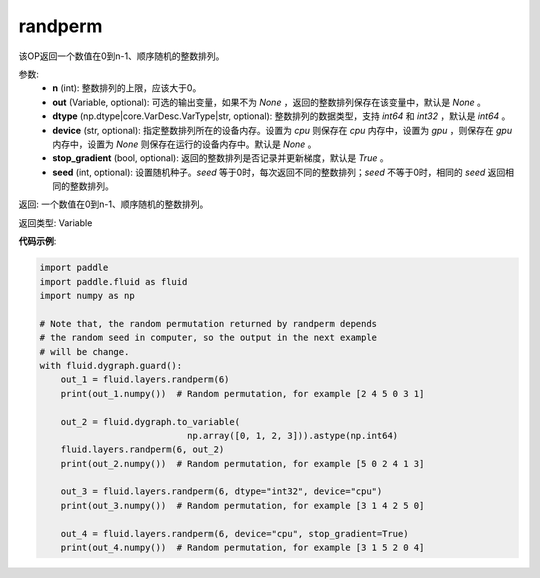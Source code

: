 .. _cn_api_tensor_random_randperm:

randperm
-------------------------------

.. py:function:: paddle.fluid.layers.randperm(n, out=None, dtype="int64", device=None, stop_gradient=True, seed=0)

该OP返回一个数值在0到n-1、顺序随机的整数排列。

参数: 
  - **n** (int): 整数排列的上限，应该大于0。 
  - **out** (Variable, optional): 可选的输出变量，如果不为 `None` ，返回的整数排列保存在该变量中，默认是 `None` 。
  - **dtype** (np.dtype|core.VarDesc.VarType|str, optional): 整数排列的数据类型，支持 `int64` 和 `int32` ，默认是 `int64` 。
  - **device** (str, optional): 指定整数排列所在的设备内存。设置为 `cpu` 则保存在 `cpu` 内存中，设置为 `gpu` ，则保存在 `gpu` 内存中，设置为 `None` 则保存在运行的设备内存中。默认是 `None` 。
  - **stop_gradient** (bool, optional): 返回的整数排列是否记录并更新梯度，默认是 `True` 。 
  - **seed** (int, optional): 设置随机种子。`seed` 等于0时，每次返回不同的整数排列；`seed` 不等于0时，相同的 `seed` 返回相同的整数排列。

返回:  一个数值在0到n-1、顺序随机的整数排列。

返回类型: Variable

**代码示例**:

..  code-block:: python

    import paddle
    import paddle.fluid as fluid
    import numpy as np

    # Note that, the random permutation returned by randperm depends
    # the random seed in computer, so the output in the next example
    # will be change.
    with fluid.dygraph.guard():
        out_1 = fluid.layers.randperm(6)
        print(out_1.numpy())  # Random permutation, for example [2 4 5 0 3 1]

        out_2 = fluid.dygraph.to_variable(
				np.array([0, 1, 2, 3])).astype(np.int64)
        fluid.layers.randperm(6, out_2)
        print(out_2.numpy())  # Random permutation, for example [5 0 2 4 1 3]

        out_3 = fluid.layers.randperm(6, dtype="int32", device="cpu")
        print(out_3.numpy())  # Random permutation, for example [3 1 4 2 5 0]

        out_4 = fluid.layers.randperm(6, device="cpu", stop_gradient=True)
        print(out_4.numpy())  # Random permutation, for example [3 1 5 2 0 4]     
